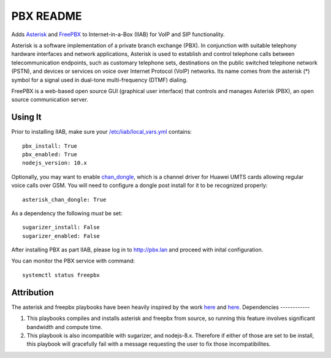 ===============
PBX README
===============

Adds `Asterisk <https://asterisk.org/>`_ and `FreePBX <https://freepbx.org/>`_ to Internet-in-a-Box (IIAB) for VoIP and SIP functionality.

Asterisk is a software implementation of a private branch exchange (PBX). In conjunction with suitable telephony hardware interfaces and network applications, Asterisk is used to establish and control telephone calls between telecommunication endpoints, such as customary telephone sets, destinations on the public switched telephone network (PSTN), and devices or services on voice over Internet Protocol (VoIP) networks. Its name comes from the asterisk (*) symbol for a signal used in dual-tone multi-frequency (DTMF) dialing. 

FreePBX is a web-based open source GUI (graphical user interface) that controls and manages Asterisk (PBX), an open source communication server.

Using It
--------

Prior to installing IIAB, make sure your `/etc/iiab/local_vars.yml <http://wiki.laptop.org/go/IIAB/FAQ#What_is_local_vars.yml_and_how_do_I_customize_it.3F>`_ contains::

  pbx_install: True
  pbx_enabled: True
  nodejs_version: 10.x

Optionally, you may want to enable `chan_dongle <https://github.com/wdoekes/asterisk-chan-dongle>`_, which is a channel driver for Huawei UMTS cards allowing regular voice calls over GSM. You will need to configure a dongle post install for it to be recognized properly::

  asterisk_chan_dongle: True

As a dependency the following *must* be set::
  
  sugarizer_install: False
  sugarizer_enabled: False

After installing PBX as part IIAB, please log in to http://pbx.lan and proceed with inital configuration.

You can monitor the PBX service with command::

  systemctl status freepbx

Attribution
-----------

The asterisk and freepbx playbooks have been heavily inspired by the work `here <https://github.com/Yannik/ansible-role-asterisk>`_ and `here <https://github.com/Yannik/ansible-role-freepbx>`_. 
Dependencies
------------

1. This playbooks compiles and installs asterisk and freepbx from source, so running this feature involves significant bandwidth and compute time.
2. This playbook is also incompatible with sugarizer, and nodejs-8.x. Therefore if either of those are set to be install, this playbook will gracefully fail with a message requesting the user to fix those incompatibilites. 
